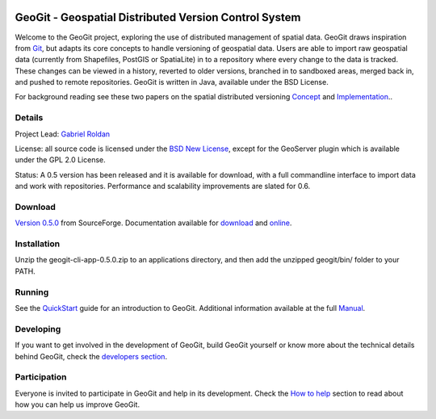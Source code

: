 .. image:: https://travis-ci.org/boundlessgeo/GeoGit.png?branch=master   :target: https://travis-ci.org/boundlessgeo/GeoGit

######################################################
GeoGit - Geospatial Distributed Version Control System
######################################################

Welcome to the GeoGit project, exploring the use of distributed management of spatial data. GeoGit draws inspiration from `Git <http://git-scm.com/>`_, but adapts its core concepts to handle versioning of geospatial data. Users are able to import raw geospatial data (currently from Shapefiles, PostGIS or SpatiaLite) in to a repository where every change to the data is tracked. These changes can be viewed in a history, reverted to older versions, branched in to sandboxed areas, merged back in, and pushed to remote repositories. GeoGit is written in Java, available under the BSD License.

For background reading see these two papers on the spatial distributed versioning `Concept <http://opengeo.org/publications/distributedversioning/>`_ and 
`Implementation <http://opengeo.org/publications/distributedversioningimplement/>`_..

Details
=======

Project Lead: `Gabriel Roldan <https://github.com/groldan>`_

License: all source code is licensed under the `BSD New License <LICENSE.txt>`_,
except for the GeoServer plugin which is available under the GPL 2.0 License. 

Status: A 0.5 version has been released and it is available for download, with a full commandline 
interface to import data and work with repositories. Performance and scalability improvements are slated for 0.6. 

Download
=========

`Version 0.5.0 <http://sourceforge.net/projects/geogit/files/geogit-0.5.0/geogit-cli-app-0.5.0.zip/download>`_ from SourceForge. Documentation available for `download <http://sourceforge.net/projects/geogit/files/geogit-0.5.0/geogit-user-mannual-0.5.0.zip/download>`_ and `online <http://geogit.org/docs/index.html>`_.

Installation
============

Unzip the geogit-cli-app-0.5.0.zip to an applications directory, and then add the unzipped geogit/bin/ folder to your PATH.

Running
=======

See the `QuickStart <http://geogit.org/docs/quickstart.html>`_ guide for an introduction to GeoGit. Additional information available at the full `Manual <http://geogit.org/docs/index.html>`_.

Developing
===========

If you want to get involved in the development of GeoGit, build GeoGit yourself or know more about the technical details behind GeoGit, check the `developers section <https://github.com/opengeo/GeoGit/blob/master/doc/technical/source/developers.rst>`_.

Participation
=============

Everyone is invited to participate in GeoGit and help in its development. Check the `How to help <https://github.com/opengeo/GeoGit/blob/master/helping.rst>`_ section to read about how you can help us improve GeoGit.

